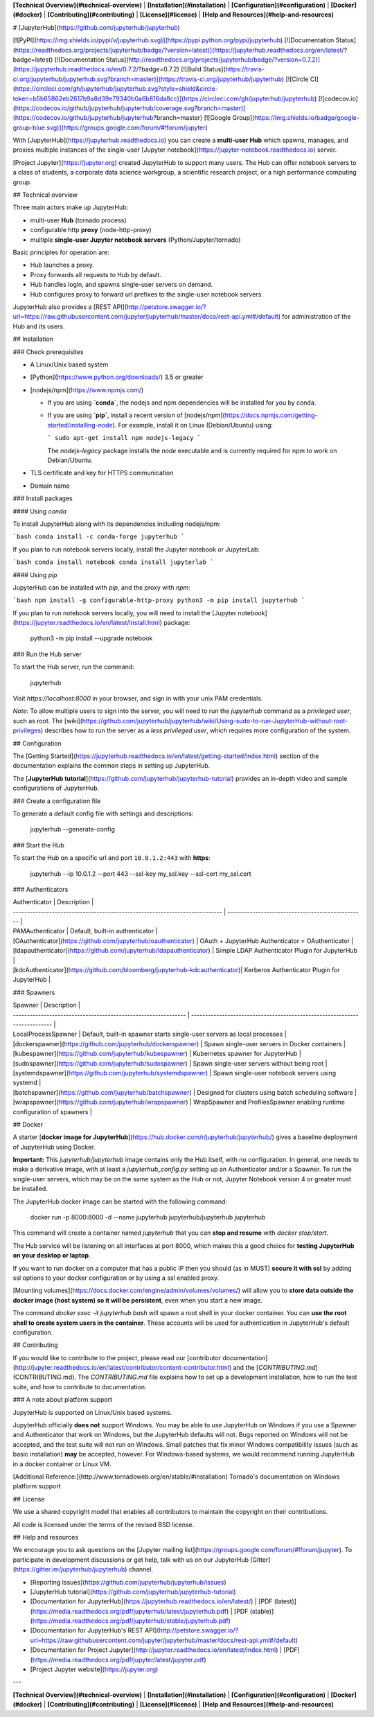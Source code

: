**[Technical Overview](#technical-overview)** |
**[Installation](#installation)** |
**[Configuration](#configuration)** |
**[Docker](#docker)** |
**[Contributing](#contributing)** |
**[License](#license)** |
**[Help and Resources](#help-and-resources)**


# [JupyterHub](https://github.com/jupyterhub/jupyterhub)


[![PyPI](https://img.shields.io/pypi/v/jupyterhub.svg)](https://pypi.python.org/pypi/jupyterhub)
[![Documentation Status](https://readthedocs.org/projects/jupyterhub/badge/?version=latest)](https://jupyterhub.readthedocs.org/en/latest/?badge=latest)
[![Documentation Status](http://readthedocs.org/projects/jupyterhub/badge/?version=0.7.2)](https://jupyterhub.readthedocs.io/en/0.7.2/?badge=0.7.2)
[![Build Status](https://travis-ci.org/jupyterhub/jupyterhub.svg?branch=master)](https://travis-ci.org/jupyterhub/jupyterhub)
[![Circle CI](https://circleci.com/gh/jupyterhub/jupyterhub.svg?style=shield&circle-token=b5b65862eb2617b9a8d39e79340b0a6b816da8cc)](https://circleci.com/gh/jupyterhub/jupyterhub)
[![codecov.io](https://codecov.io/github/jupyterhub/jupyterhub/coverage.svg?branch=master)](https://codecov.io/github/jupyterhub/jupyterhub?branch=master)
[![Google Group](https://img.shields.io/badge/google-group-blue.svg)](https://groups.google.com/forum/#!forum/jupyter)

With [JupyterHub](https://jupyterhub.readthedocs.io) you can create a
**multi-user Hub** which spawns, manages, and proxies multiple instances of the
single-user [Jupyter notebook](https://jupyter-notebook.readthedocs.io)
server.

[Project Jupyter](https://jupyter.org) created JupyterHub to support many
users. The Hub can offer notebook servers to a class of students, a corporate
data science workgroup, a scientific research project, or a high performance
computing group.

## Technical overview

Three main actors make up JupyterHub:

- multi-user **Hub** (tornado process)
- configurable http **proxy** (node-http-proxy)
- multiple **single-user Jupyter notebook servers** (Python/Jupyter/tornado)

Basic principles for operation are:

- Hub launches a proxy.
- Proxy forwards all requests to Hub by default.
- Hub handles login, and spawns single-user servers on demand.
- Hub configures proxy to forward url prefixes to the single-user notebook
  servers.

JupyterHub also provides a
[REST API](http://petstore.swagger.io/?url=https://raw.githubusercontent.com/jupyter/jupyterhub/master/docs/rest-api.yml#/default)
for administration of the Hub and its users.

## Installation


### Check prerequisites

- A Linux/Unix based system
- [Python](https://www.python.org/downloads/) 3.5 or greater
- [nodejs/npm](https://www.npmjs.com/)

  * If you are using **`conda`**, the nodejs and npm dependencies will be installed for
    you by conda.

  * If you are using **`pip`**, install a recent version of
    [nodejs/npm](https://docs.npmjs.com/getting-started/installing-node).
    For example, install it on Linux (Debian/Ubuntu) using:

    ```
    sudo apt-get install npm nodejs-legacy
    ```

    The `nodejs-legacy` package installs the `node` executable and is currently
    required for npm to work on Debian/Ubuntu.

- TLS certificate and key for HTTPS communication
- Domain name

### Install packages

#### Using `conda`

To install JupyterHub along with its dependencies including nodejs/npm:

```bash
conda install -c conda-forge jupyterhub
```

If you plan to run notebook servers locally, install the Jupyter notebook
or JupyterLab:

```bash
conda install notebook
conda install jupyterlab
```

#### Using `pip`

JupyterHub can be installed with `pip`, and the proxy with `npm`:

```bash
npm install -g configurable-http-proxy
python3 -m pip install jupyterhub    
```

If you plan to run notebook servers locally, you will need to install the
[Jupyter notebook](https://jupyter.readthedocs.io/en/latest/install.html)
package:

    python3 -m pip install --upgrade notebook

### Run the Hub server

To start the Hub server, run the command:

    jupyterhub

Visit `https://localhost:8000` in your browser, and sign in with your unix
PAM credentials.

*Note*: To allow multiple users to sign into the server, you will need to
run the `jupyterhub` command as a *privileged user*, such as root.
The [wiki](https://github.com/jupyterhub/jupyterhub/wiki/Using-sudo-to-run-JupyterHub-without-root-privileges)
describes how to run the server as a *less privileged user*, which requires
more configuration of the system.

## Configuration

The [Getting Started](https://jupyterhub.readthedocs.io/en/latest/getting-started/index.html) section of the
documentation explains the common steps in setting up JupyterHub.

The [**JupyterHub tutorial**](https://github.com/jupyterhub/jupyterhub-tutorial)
provides an in-depth video and sample configurations of JupyterHub.

### Create a configuration file

To generate a default config file with settings and descriptions:

    jupyterhub --generate-config

### Start the Hub

To start the Hub on a specific url and port ``10.0.1.2:443`` with **https**:

    jupyterhub --ip 10.0.1.2 --port 443 --ssl-key my_ssl.key --ssl-cert my_ssl.cert

### Authenticators

| Authenticator                                                               | Description                                       |
| --------------------------------------------------------------------------- | ------------------------------------------------- |
| PAMAuthenticator                                                            | Default, built-in authenticator                   |
| [OAuthenticator](https://github.com/jupyterhub/oauthenticator)              | OAuth + JupyterHub Authenticator = OAuthenticator |
| [ldapauthenticator](https://github.com/jupyterhub/ldapauthenticator)        | Simple LDAP Authenticator Plugin for JupyterHub   |
| [kdcAuthenticator](https://github.com/bloomberg/jupyterhub-kdcauthenticator)| Kerberos Authenticator Plugin for JupyterHub      |

### Spawners

| Spawner                                                        | Description                                                                |
| -------------------------------------------------------------- | -------------------------------------------------------------------------- |
| LocalProcessSpawner                                            | Default, built-in spawner starts single-user servers as local processes    |
| [dockerspawner](https://github.com/jupyterhub/dockerspawner)   | Spawn single-user servers in Docker containers                             |
| [kubespawner](https://github.com/jupyterhub/kubespawner)       | Kubernetes spawner for JupyterHub                                          |
| [sudospawner](https://github.com/jupyterhub/sudospawner)       | Spawn single-user servers without being root                               |
| [systemdspawner](https://github.com/jupyterhub/systemdspawner) | Spawn single-user notebook servers using systemd                           |
| [batchspawner](https://github.com/jupyterhub/batchspawner)     | Designed for clusters using batch scheduling software                      |
| [wrapspawner](https://github.com/jupyterhub/wrapspawner)       | WrapSpawner and ProfilesSpawner enabling runtime configuration of spawners |

## Docker

A starter [**docker image for JupyterHub**](https://hub.docker.com/r/jupyterhub/jupyterhub/)
gives a baseline deployment of JupyterHub using Docker.

**Important:** This `jupyterhub/jupyterhub` image contains only the Hub itself,
with no configuration. In general, one needs to make a derivative image, with
at least a `jupyterhub_config.py` setting up an Authenticator and/or a Spawner.
To run the single-user servers, which may be on the same system as the Hub or
not, Jupyter Notebook version 4 or greater must be installed.

The JupyterHub docker image can be started with the following command:

    docker run -p 8000:8000 -d --name jupyterhub jupyterhub/jupyterhub jupyterhub

This command will create a container named `jupyterhub` that you can
**stop and resume** with `docker stop/start`.

The Hub service will be listening on all interfaces at port 8000, which makes
this a good choice for **testing JupyterHub on your desktop or laptop**.

If you want to run docker on a computer that has a public IP then you should
(as in MUST) **secure it with ssl** by adding ssl options to your docker
configuration or by using a ssl enabled proxy.

[Mounting volumes](https://docs.docker.com/engine/admin/volumes/volumes/) will
allow you to **store data outside the docker image (host system) so it will be persistent**, even when you start
a new image.

The command `docker exec -it jupyterhub bash` will spawn a root shell in your docker
container. You can **use the root shell to create system users in the container**.
These accounts will be used for authentication in JupyterHub's default configuration.

## Contributing

If you would like to contribute to the project, please read our
[contributor documentation](http://jupyter.readthedocs.io/en/latest/contributor/content-contributor.html)
and the [`CONTRIBUTING.md`](CONTRIBUTING.md). The `CONTRIBUTING.md` file
explains how to set up a development installation, how to run the test suite,
and how to contribute to documentation.

### A note about platform support

JupyterHub is supported on Linux/Unix based systems.

JupyterHub officially **does not** support Windows. You may be able to use
JupyterHub on Windows if you use a Spawner and Authenticator that work on
Windows, but the JupyterHub defaults will not. Bugs reported on Windows will not
be accepted, and the test suite will not run on Windows. Small patches that fix
minor Windows compatibility issues (such as basic installation) **may** be accepted,
however. For Windows-based systems, we would recommend running JupyterHub in a
docker container or Linux VM.

[Additional Reference:](http://www.tornadoweb.org/en/stable/#installation) Tornado's documentation on Windows platform support

## License

We use a shared copyright model that enables all contributors to maintain the
copyright on their contributions.

All code is licensed under the terms of the revised BSD license.

## Help and resources

We encourage you to ask questions on the [Jupyter mailing list](https://groups.google.com/forum/#!forum/jupyter).
To participate in development discussions or get help, talk with us on
our JupyterHub [Gitter](https://gitter.im/jupyterhub/jupyterhub) channel.

- [Reporting Issues](https://github.com/jupyterhub/jupyterhub/issues)
- [JupyterHub tutorial](https://github.com/jupyterhub/jupyterhub-tutorial)
- [Documentation for JupyterHub](https://jupyterhub.readthedocs.io/en/latest/) | [PDF (latest)](https://media.readthedocs.org/pdf/jupyterhub/latest/jupyterhub.pdf) | [PDF (stable)](https://media.readthedocs.org/pdf/jupyterhub/stable/jupyterhub.pdf)
- [Documentation for JupyterHub's REST API](http://petstore.swagger.io/?url=https://raw.githubusercontent.com/jupyter/jupyterhub/master/docs/rest-api.yml#/default)
- [Documentation for Project Jupyter](http://jupyter.readthedocs.io/en/latest/index.html) | [PDF](https://media.readthedocs.org/pdf/jupyter/latest/jupyter.pdf)
- [Project Jupyter website](https://jupyter.org)

---

**[Technical Overview](#technical-overview)** |
**[Installation](#installation)** |
**[Configuration](#configuration)** |
**[Docker](#docker)** |
**[Contributing](#contributing)** |
**[License](#license)** |
**[Help and Resources](#help-and-resources)**


